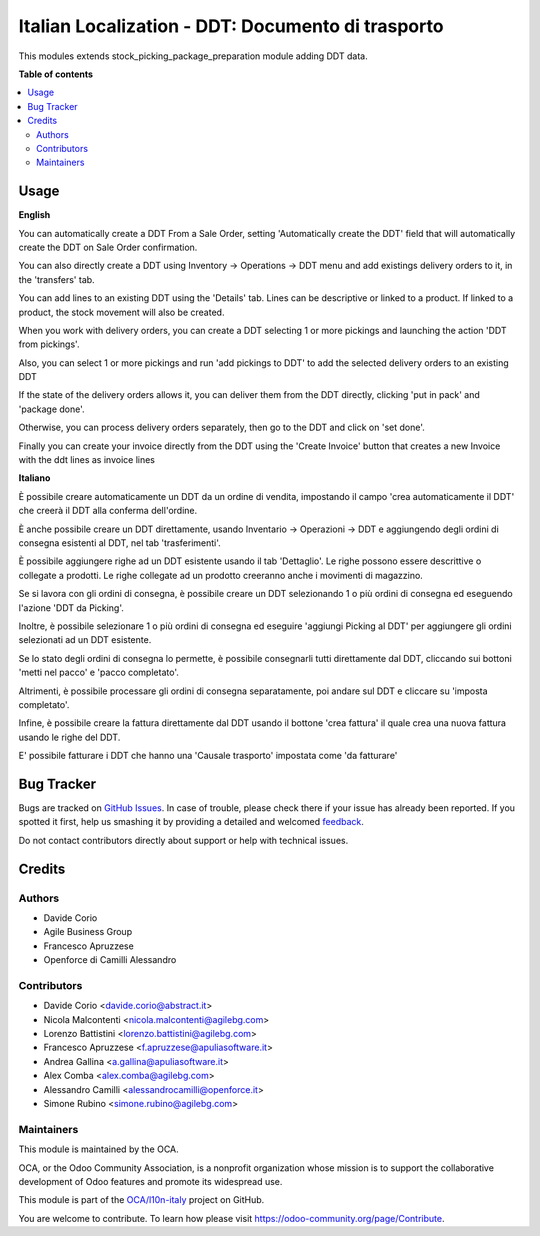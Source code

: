 ==================================================
Italian Localization - DDT: Documento di trasporto
==================================================

.. !!!!!!!!!!!!!!!!!!!!!!!!!!!!!!!!!!!!!!!!!!!!!!!!!!!!
   !! This file is generated by oca-gen-addon-readme !!
   !! changes will be overwritten.                   !!
   !!!!!!!!!!!!!!!!!!!!!!!!!!!!!!!!!!!!!!!!!!!!!!!!!!!!

.. |badge1| image:: https://img.shields.io/badge/maturity-Beta-yellow.png
    :target: https://odoo-community.org/page/development-status
    :alt: Beta
.. |badge2| image:: https://img.shields.io/badge/licence-AGPL--3-blue.png
    :target: http://www.gnu.org/licenses/agpl-3.0-standalone.html
    :alt: License: AGPL-3
.. |badge3| image:: https://img.shields.io/badge/github-OCA%2Fl10n--italy-lightgray.png?logo=github
    :target: https://github.com/OCA/l10n-italy/tree/11.0/l10n_it_ddt
    :alt: OCA/l10n-italy
.. |badge4| image:: https://img.shields.io/badge/weblate-Translate%20me-F47D42.png
    :target: https://translation.odoo-community.org/projects/l10n-italy-11-0/l10n-italy-11-0-l10n_it_ddt
    :alt: Translate me on Weblate
.. |badge5| image:: https://img.shields.io/badge/runbot-Try%20me-875A7B.png
    :target: https://runbot.odoo-community.org/runbot/122/11.0
    :alt: Try me on Runbot

|badge1| |badge2| |badge3| |badge4| |badge5| 

This modules extends stock_picking_package_preparation module adding DDT data.

**Table of contents**

.. contents::
   :local:

Usage
=====

**English**

You can automatically create a DDT From a Sale Order, setting
'Automatically create the DDT' field that will automatically create the DDT on
Sale Order confirmation.

You can also directly create a DDT using
Inventory -> Operations -> DDT
menu and add existings delivery orders to it, in the 'transfers' tab.

You can add lines to an existing DDT using the 'Details' tab.
Lines can be descriptive or linked to a product. If linked to a product,
the stock movement will also be created.

When you work with delivery orders, you can create a DDT selecting 1 or more
pickings and launching the action 'DDT from pickings'.

Also, you can select 1 or more pickings and run 'add pickings to DDT' to add
the selected delivery orders to an existing DDT

If the state of the delivery orders allows it, you can deliver them from the
DDT directly, clicking 'put in pack' and 'package done'.

Otherwise, you can process delivery orders separately, then go to the DDT and
click on 'set done'.

Finally you can create your invoice directly from the DDT using the 
'Create Invoice' button that creates a new Invoice with the ddt lines as 
invoice lines


**Italiano**

È possibile creare automaticamente un DDT da un ordine di vendita, impostando
il campo 'crea automaticamente il DDT' che creerà il DDT alla conferma
dell'ordine.

È anche possibile creare un DDT direttamente, usando
Inventario -> Operazioni -> DDT
e aggiungendo degli ordini di consegna esistenti al DDT, nel tab
'trasferimenti'.

È possibile aggiungere righe ad un DDT esistente usando il tab 'Dettaglio'.
Le righe possono essere descrittive o collegate a prodotti. Le righe collegate
ad un prodotto creeranno anche i movimenti di magazzino.

Se si lavora con gli ordini di consegna, è possibile creare un DDT selezionando
1 o più ordini di consegna ed eseguendo l'azione 'DDT da Picking'.

Inoltre, è possibile selezionare 1 o più ordini di consegna ed eseguire
'aggiungi Picking al DDT' per aggiungere gli ordini selezionati ad un DDT
esistente.

Se lo stato degli ordini di consegna lo permette, è possibile consegnarli tutti
direttamente dal DDT, cliccando sui bottoni 'metti nel pacco' e
'pacco completato'.

Altrimenti, è possibile processare gli ordini di consegna separatamente, poi
andare sul DDT e cliccare su 'imposta completato'.

Infine, è possibile creare la fattura direttamente dal DDT usando il bottone
'crea fattura' il quale crea una nuova fattura usando le righe del DDT.

E' possibile fatturare i DDT che hanno una 'Causale trasporto' impostata come 'da fatturare'

Bug Tracker
===========

Bugs are tracked on `GitHub Issues <https://github.com/OCA/l10n-italy/issues>`_.
In case of trouble, please check there if your issue has already been reported.
If you spotted it first, help us smashing it by providing a detailed and welcomed
`feedback <https://github.com/OCA/l10n-italy/issues/new?body=module:%20l10n_it_ddt%0Aversion:%2011.0%0A%0A**Steps%20to%20reproduce**%0A-%20...%0A%0A**Current%20behavior**%0A%0A**Expected%20behavior**>`_.

Do not contact contributors directly about support or help with technical issues.

Credits
=======

Authors
~~~~~~~

* Davide Corio
* Agile Business Group
* Francesco Apruzzese
* Openforce di Camilli Alessandro

Contributors
~~~~~~~~~~~~

* Davide Corio <davide.corio@abstract.it>
* Nicola Malcontenti <nicola.malcontenti@agilebg.com>
* Lorenzo Battistini <lorenzo.battistini@agilebg.com>
* Francesco Apruzzese <f.apruzzese@apuliasoftware.it>
* Andrea Gallina <a.gallina@apuliasoftware.it>
* Alex Comba <alex.comba@agilebg.com>
* Alessandro Camilli <alessandrocamilli@openforce.it>
* Simone Rubino <simone.rubino@agilebg.com>

Maintainers
~~~~~~~~~~~

This module is maintained by the OCA.

.. image:: https://odoo-community.org/logo.png
   :alt: Odoo Community Association
   :target: https://odoo-community.org

OCA, or the Odoo Community Association, is a nonprofit organization whose
mission is to support the collaborative development of Odoo features and
promote its widespread use.

This module is part of the `OCA/l10n-italy <https://github.com/OCA/l10n-italy/tree/11.0/l10n_it_ddt>`_ project on GitHub.

You are welcome to contribute. To learn how please visit https://odoo-community.org/page/Contribute.
